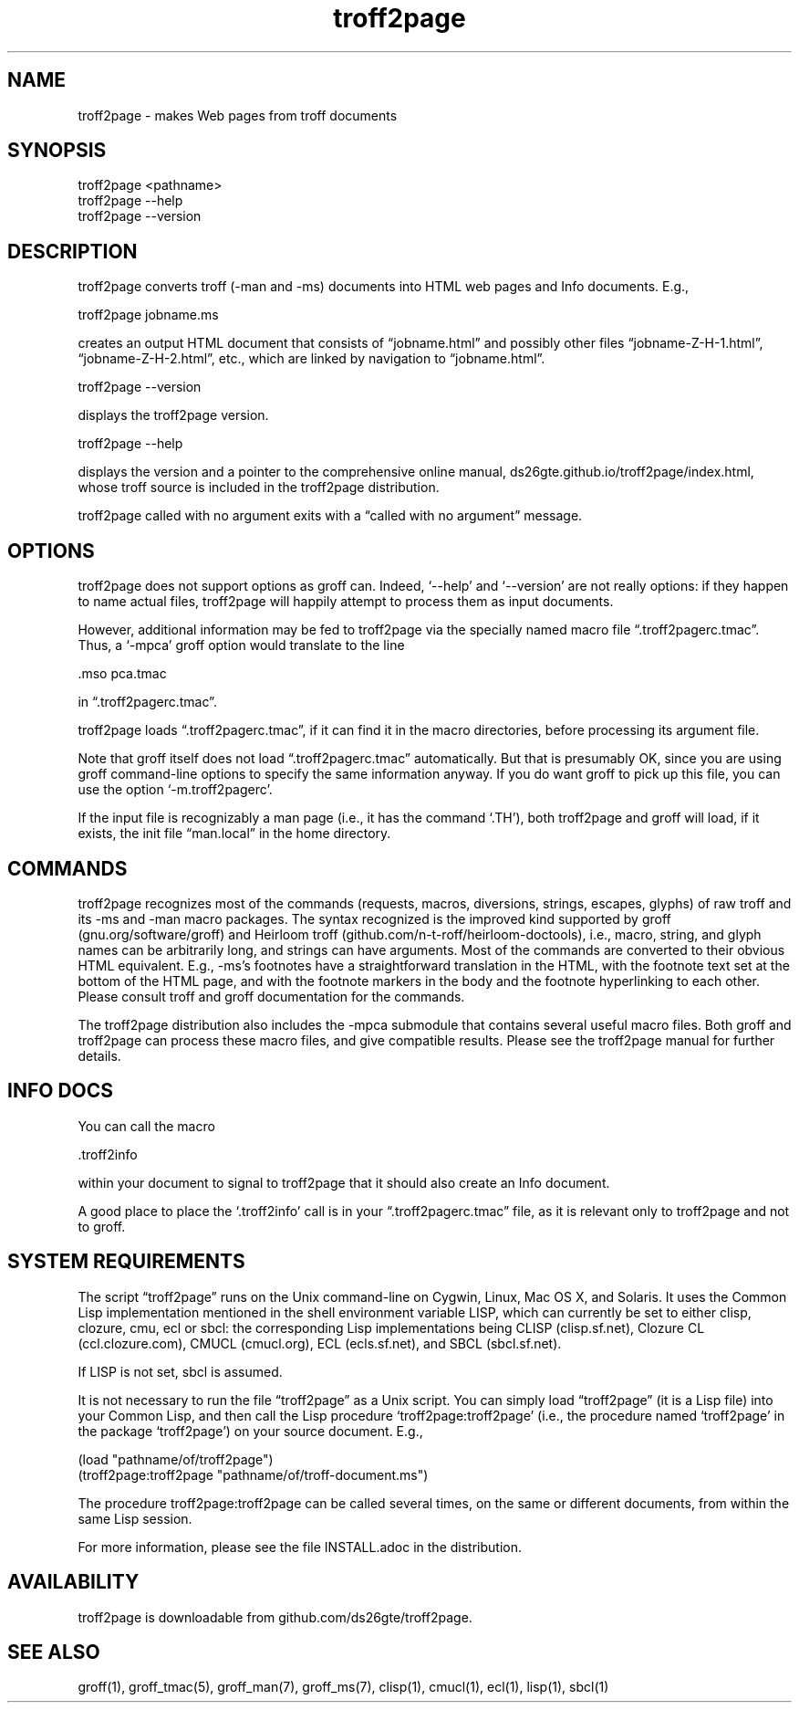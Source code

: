 .TH troff2page 1 2016-02-22 \" last modified

.SH NAME

troff2page \- makes Web pages from troff documents

.SH SYNOPSIS

    troff2page <pathname>
    troff2page --help
    troff2page --version

.SH DESCRIPTION

troff2page converts troff (-man and -ms) documents into HTML web
pages and Info documents. E.g.,

    troff2page jobname.ms

creates an output HTML document that consists of “jobname.html”
and possibly other files “jobname-Z-H-1.html”,
“jobname-Z-H-2.html”, etc., which are linked by navigation to
“jobname.html”.

    troff2page --version

displays the troff2page version.

    troff2page --help

displays the version and a pointer to the comprehensive online
manual, ds26gte.github.io/troff2page/index.html, whose troff
source is included in the troff2page distribution.

troff2page called with no argument exits with a “called with no
argument” message.

.SH OPTIONS

troff2page does not support options as groff can. Indeed,
‘--help’ and ‘--version’ are not really options: if they happen
to name actual files, troff2page will happily attempt to process
them as input documents.

However, additional information may be fed to troff2page via the
specially named macro file “.troff2pagerc.tmac”. Thus, a ‘-mpca’
groff option would translate to the line

    .mso pca.tmac

in “.troff2pagerc.tmac”.

troff2page loads “.troff2pagerc.tmac”, if it can find it in the
macro directories, before processing its argument file.

Note that groff itself does not load “.troff2pagerc.tmac”
automatically.  But that is presumably OK, since you are using
groff command-line options to specify the same information
anyway.  If you do want groff to pick up this file, you can use
the option ‘-m.troff2pagerc’.

If the input file is recognizably a man page (i.e., it has the
command ‘.TH’), both troff2page and groff will load, if it
exists, the init file “man.local” in the home directory.

.SH COMMANDS

troff2page recognizes most of the commands (requests, macros,
diversions, strings, escapes, glyphs) of raw troff and its -ms
and -man macro packages. The syntax recognized is the improved
kind supported by groff (gnu.org/software/groff) and Heirloom
troff (github.com/n-t-roff/heirloom-doctools), i.e., macro,
string, and glyph names can be arbitrarily long, and strings can
have arguments.  Most of the commands are converted to their
obvious HTML equivalent.  E.g., -ms’s footnotes have a
straightforward translation in the HTML, with the footnote text
set at the bottom of the HTML page, and with the footnote markers
in the body and the footnote hyperlinking to each other.  Please
consult troff and groff documentation for the commands.

The troff2page distribution also includes the -mpca submodule
that contains several useful macro files. Both groff and
troff2page can process these macro files, and give compatible
results. Please see the troff2page manual for further details.

.SH INFO DOCS

You can call the macro

  .troff2info

within your document to signal to troff2page that it should also
create an Info document.

A good place to place the ‘.troff2info’ call is in your
“.troff2pagerc.tmac” file, as it is relevant only to troff2page
and not to groff.

.SH SYSTEM REQUIREMENTS

The script “troff2page” runs on the Unix command-line on Cygwin,
Linux, Mac OS X, and Solaris.  It uses the Common Lisp
implementation mentioned in the shell environment variable LISP,
which can currently be set to either clisp, clozure, cmu, ecl or
sbcl: the corresponding Lisp implementations being CLISP
(clisp.sf.net), Clozure CL (ccl.clozure.com), CMUCL (cmucl.org),
ECL (ecls.sf.net), and SBCL (sbcl.sf.net).

If LISP is not set, sbcl is assumed.

It is not necessary to run the file “troff2page” as a Unix
script.  You can simply load “troff2page” (it is a Lisp file)
into your Common Lisp, and then call the Lisp procedure
‘troff2page:troff2page’ (i.e., the procedure named ‘troff2page’
in the package ‘troff2page’) on your source document.  E.g.,

    (load "pathname/of/troff2page")
    (troff2page:troff2page "pathname/of/troff-document.ms")

The procedure troff2page:troff2page can be called several
times, on the same or different documents, from within the same
Lisp session.

For more information, please see the file INSTALL.adoc in the
distribution.

.SH AVAILABILITY

troff2page is downloadable from github.com/ds26gte/troff2page.

.SH SEE ALSO

groff(1), groff_tmac(5), groff_man(7), groff_ms(7), clisp(1),
cmucl(1), ecl(1), lisp(1), sbcl(1)
